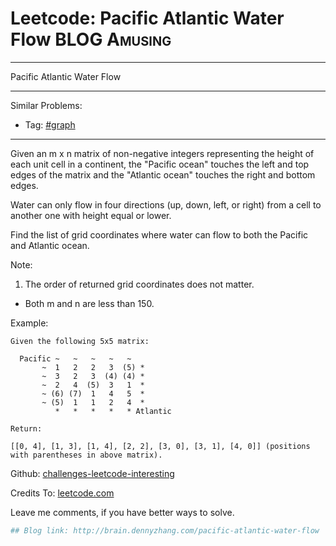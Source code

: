 * Leetcode: Pacific Atlantic Water Flow                        :BLOG:Amusing:
#+STARTUP: showeverything
#+OPTIONS: toc:nil \n:t ^:nil creator:nil d:nil
:PROPERTIES:
:type:     #misc
:END:
---------------------------------------------------------------------
Pacific Atlantic Water Flow
---------------------------------------------------------------------
Similar Problems:
- Tag: [[http://brain.dennyzhang.com/tag/graph][#graph]]
---------------------------------------------------------------------
Given an m x n matrix of non-negative integers representing the height of each unit cell in a continent, the "Pacific ocean" touches the left and top edges of the matrix and the "Atlantic ocean" touches the right and bottom edges.

Water can only flow in four directions (up, down, left, or right) from a cell to another one with height equal or lower.

Find the list of grid coordinates where water can flow to both the Pacific and Atlantic ocean.

Note:
1. The order of returned grid coordinates does not matter.
- Both m and n are less than 150.

Example:
#+BEGIN_EXAMPLE
Given the following 5x5 matrix:

  Pacific ~   ~   ~   ~   ~ 
       ~  1   2   2   3  (5) *
       ~  3   2   3  (4) (4) *
       ~  2   4  (5)  3   1  *
       ~ (6) (7)  1   4   5  *
       ~ (5)  1   1   2   4  *
          *   *   *   *   * Atlantic

Return:

[[0, 4], [1, 3], [1, 4], [2, 2], [3, 0], [3, 1], [4, 0]] (positions with parentheses in above matrix).
#+END_EXAMPLE

Github: [[url-external:https://github.com/DennyZhang/challenges-leetcode-interesting/tree/master/pacific-atlantic-water-flow][challenges-leetcode-interesting]]

Credits To: [[url-external:https://leetcode.com/problems/pacific-atlantic-water-flow/description/][leetcode.com]]

Leave me comments, if you have better ways to solve.

#+BEGIN_SRC python
## Blog link: http://brain.dennyzhang.com/pacific-atlantic-water-flow

#+END_SRC

